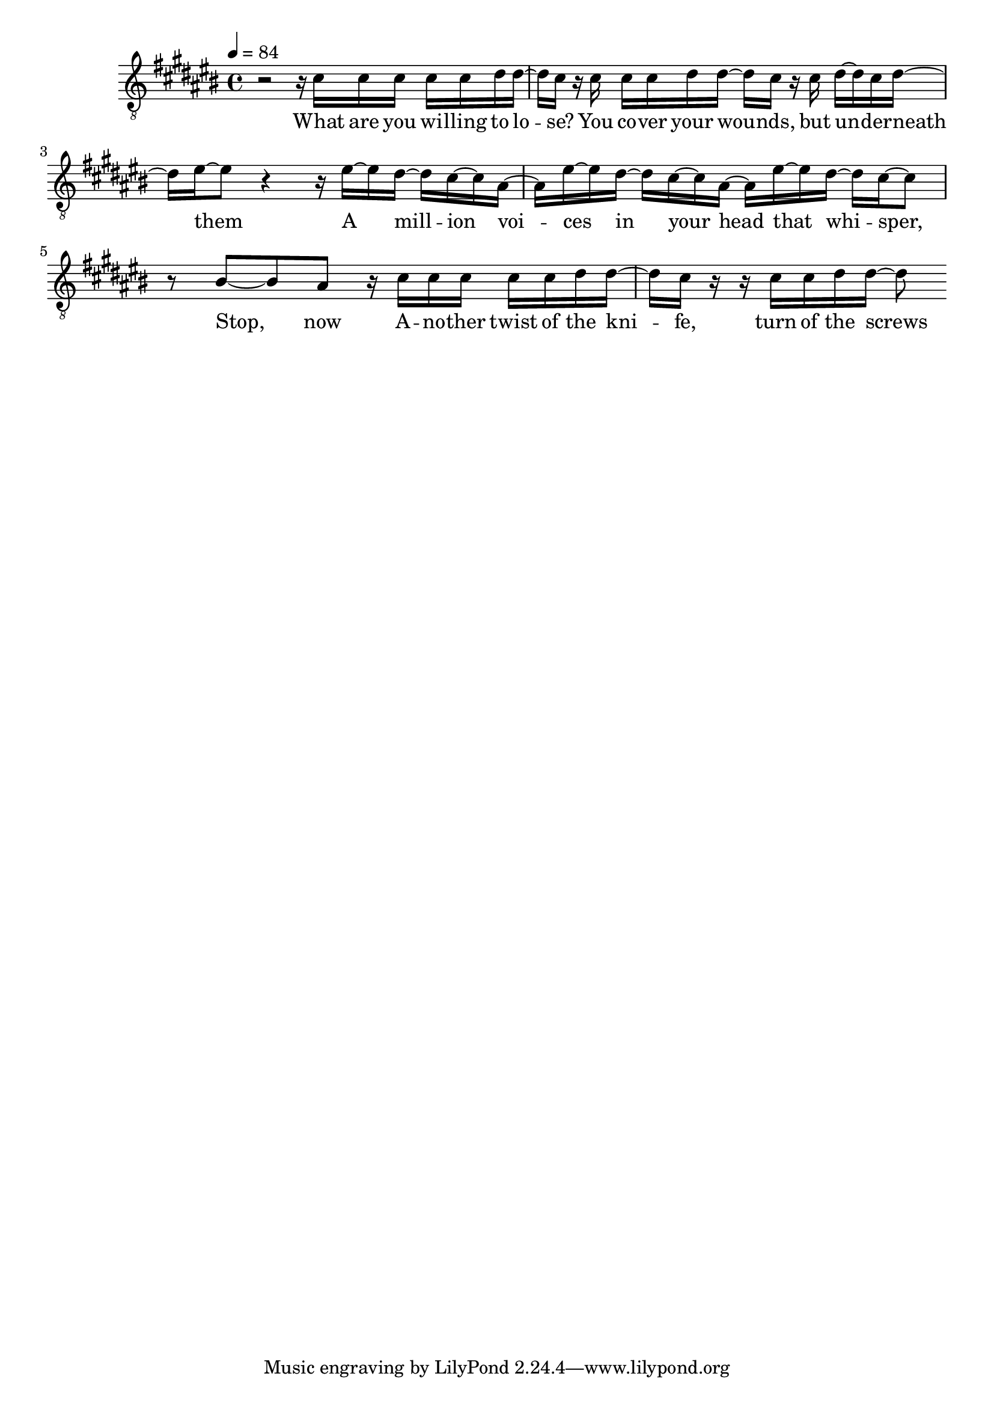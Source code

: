 \version "2.18.2"
melody = \transpose c cis {
    \relative d' {
        \clef "treble_8"
        \key c \major
        \time 4/4
        \tempo 4 = 84
        r2 r16 c c c c c d d~  |
        d c r c c c d d~ d c r c d~ d c d~ |
        d e~ e8 r4 r16 e~ e d~ d c~ c a~ |
        a e'~ e d~ d c~ c a~ a e'~ e d~ d c~ c8 |
        r b~ b a r16 c c c c c d d~ |
        d c r r c c d d~ d8
    }
}
text = \lyricmode {
    What are you wi -- lling to lo -- se?
    You co -- ver your wou -- nds, but un -- der -- neath them
    A mill -- ion voi -- ces in your head that whi -- sper, Stop, now
    A -- no -- ther twist of the kni -- fe, turn of the screws
    It's all in your mind and it's fight -- ing you
    Arm yourself, a storm is coming
    Well, kid
    What you gonna do now?
    It's your reflection looking back to pull you down 

    So are you gonna die today or make it out alive?
    You gotta conquer the monster in your head and then you'll fly
    Fly, Phoenix, fly
    It's time for a new empire
    Go bury your demons then tear down the ceiling
    Phoenix, fly

    And now you're playing with matches, come out of the ashes
    Underneath you, a million voices in the crowd they're screaming, Stop, now
    Well let 'em swallow their pride, you're turning the tide to true believers
    Got them in the palm of your hand, you're playing God now
    What you gonna do now?
    It's your reflection looking back to pull you down 

    So are you gonna die today or make it out alive?
    You gotta conquer the monster in your head and then you'll fly
    Fly, Phoenix, fly
    It's time for a new empire
    Go bury your demons then tear down the ceiling
    Phoenix, fly
}

\score {
  <<
    \new Voice = "mel" { \melody }
    \new Lyrics \lyricsto mel \text
  >>
  \layout {
    \context { \Staff \RemoveEmptyStaves }
  }

  \midi { }
}
